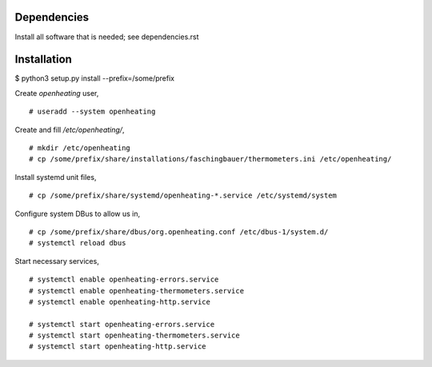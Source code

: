 Dependencies
============

Install all software that is needed; see dependencies.rst

Installation
============

$ python3 setup.py install --prefix=/some/prefix

Create `openheating` user, ::

   # useradd --system openheating

Create and fill `/etc/openheating/`, ::

   # mkdir /etc/openheating
   # cp /some/prefix/share/installations/faschingbauer/thermometers.ini /etc/openheating/

Install systemd unit files, ::

   # cp /some/prefix/share/systemd/openheating-*.service /etc/systemd/system

Configure system DBus to allow us in, ::

   # cp /some/prefix/share/dbus/org.openheating.conf /etc/dbus-1/system.d/
   # systemctl reload dbus

Start necessary services, ::

   # systemctl enable openheating-errors.service
   # systemctl enable openheating-thermometers.service
   # systemctl enable openheating-http.service

   # systemctl start openheating-errors.service
   # systemctl start openheating-thermometers.service
   # systemctl start openheating-http.service

